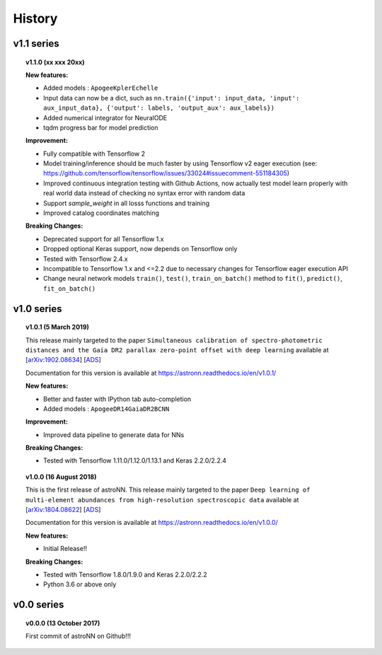 
History
=========

v1.1 series
--------------

.. topic:: v1.1.0 (xx xxx 20xx)


    | **New features:**

    * Added models : ``ApogeeKplerEchelle``
    * Input data can now be a dict, such as ``nn.train({'input': input_data, 'input': aux_input_data}, {'output': labels, 'output_aux': aux_labels})``
    * Added numerical integrator for NeuralODE
    * tqdm progress bar for model prediction

    | **Improvement:**

    * Fully compatible with Tensorflow 2
    * Model training/inference should be much faster by using Tensorflow v2 eager execution (see: https://github.com/tensorflow/tensorflow/issues/33024#issuecomment-551184305)
    * Improved continuous integration testing with Github Actions, now actually test model learn properly with real world data instead of checking no syntax error with random data
    * Support `sample_weight` in all losss functions and training
    * Improved catalog coordinates matching

    | **Breaking Changes:**

    * Deprecated support for all Tensorflow 1.x
    * Dropped optional Keras support, now depends on Tensorflow only
    * Tested with Tensorflow 2.4.x
    * Incompatible to Tensorflow 1.x and <=2.2 due to necessary changes for Tensorflow eager execution API
    * Change neural network models ``train()``, ``test()``, ``train_on_batch()`` method to ``fit()``, ``predict()``, ``fit_on_batch()``

v1.0 series
--------------

.. topic:: v1.0.1 (5 March 2019)

    This release mainly targeted to the paper ``Simultaneous calibration of spectro-photometric distances and the Gaia DR2 parallax zero-point offset with deep learning``
    available at
    [`arXiv:1902.08634 <https://arxiv.org/abs/1902.08634>`_]
    [`ADS <https://ui.adsabs.harvard.edu/abs/2019MNRAS.489.2079L/abstract>`_]

    Documentation for this version is available at
    https://astronn.readthedocs.io/en/v1.0.1/

    | **New features:**

    * Better and faster with IPython tab auto-completion
    * Added models : ``ApogeeDR14GaiaDR2BCNN``

    | **Improvement:**

    * Improved data pipeline to generate data for NNs

    | **Breaking Changes:**

    * Tested with Tensorflow 1.11.0/1.12.0/1.13.1 and Keras 2.2.0/2.2.4

.. topic:: v1.0.0 (16 August 2018)

    This is the first release of astroNN. This release mainly targeted to the paper ``Deep learning of multi-element abundances from high-resolution spectroscopic data`` available at
    [`arXiv:1804.08622 <https://arxiv.org/abs/1808.04428>`_]
    [`ADS <https://ui.adsabs.harvard.edu/abs/2019MNRAS.483.3255L/abstract>`_]

    Documentation for this version is available at
    https://astronn.readthedocs.io/en/v1.0.0/

    | **New features:**

    * Initial Release!!

    | **Breaking Changes:**

    * Tested with Tensorflow 1.8.0/1.9.0 and Keras 2.2.0/2.2.2
    * Python 3.6 or above only

v0.0 series
--------------

.. topic:: v0.0.0  (13 October 2017)

    First commit of astroNN on Github!!!
